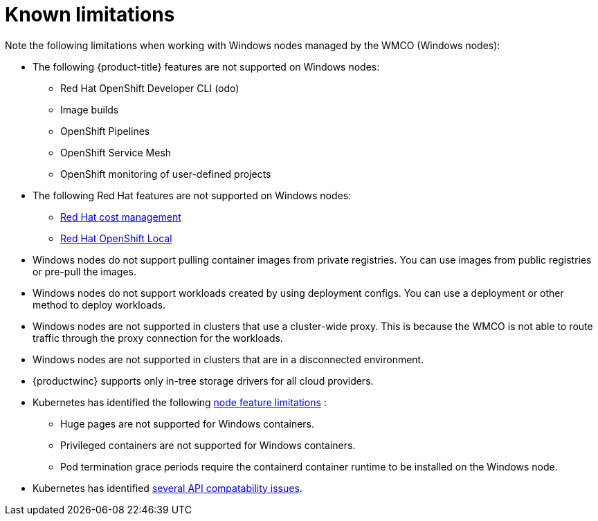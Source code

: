 // Module included in the following assemblies:
//
// * windows_containers/windows-containers-release-notes-#-x

[id="windows-containers-release-notes-limitations_{context}"]
= Known limitations

Note the following limitations when working with Windows nodes managed by the WMCO (Windows nodes):

* The following {product-title} features are not supported on Windows nodes:
** Red Hat OpenShift Developer CLI (odo)
** Image builds
** OpenShift Pipelines
** OpenShift Service Mesh
** OpenShift monitoring of user-defined projects

* The following Red Hat features are not supported on Windows nodes:
** link:https://access.redhat.com/documentation/en-us/cost_management_service/2022/html/getting_started_with_cost_management/assembly-introduction-cost-management?extIdCarryOver=true&sc_cid=701f2000001OH74AAG#about-cost-management_getting-started[Red Hat cost management]
** link:https://developers.redhat.com/products/openshift-local/overview[Red Hat OpenShift Local]

* Windows nodes do not support pulling container images from private registries. You can use images from public registries or pre-pull the images.

* Windows nodes do not support workloads created by using deployment configs. You can use a deployment or other method to deploy workloads.

* Windows nodes are not supported in clusters that use a cluster-wide proxy. This is because the WMCO is not able to route traffic through the proxy connection for the workloads.

* Windows nodes are not supported in clusters that are in a disconnected environment.

* {productwinc} supports only in-tree storage drivers for all cloud providers. 

* Kubernetes has identified the following link:https://kubernetes.io/docs/concepts/windows/intro/#limitations[node feature limitations] :
** Huge pages are not supported for Windows containers.
** Privileged containers are not supported for Windows containers.
** Pod termination grace periods require the containerd container runtime to be installed on the Windows node.

* Kubernetes has identified link:https://kubernetes.io/docs/concepts/windows/intro/#api[several API compatability issues].

